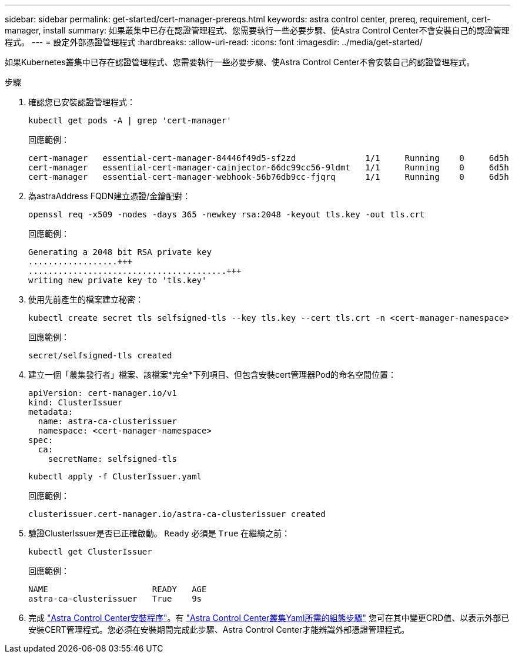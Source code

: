 ---
sidebar: sidebar 
permalink: get-started/cert-manager-prereqs.html 
keywords: astra control center, prereq, requirement, cert-manager, install 
summary: 如果叢集中已存在認證管理程式、您需要執行一些必要步驟、使Astra Control Center不會安裝自己的認證管理程式。 
---
= 設定外部憑證管理程式
:hardbreaks:
:allow-uri-read: 
:icons: font
:imagesdir: ../media/get-started/


如果Kubernetes叢集中已存在認證管理程式、您需要執行一些必要步驟、使Astra Control Center不會安裝自己的認證管理程式。

.步驟
. 確認您已安裝認證管理程式：
+
[source, sh]
----
kubectl get pods -A | grep 'cert-manager'
----
+
回應範例：

+
[listing]
----
cert-manager   essential-cert-manager-84446f49d5-sf2zd              1/1     Running    0     6d5h
cert-manager   essential-cert-manager-cainjector-66dc99cc56-9ldmt   1/1     Running    0     6d5h
cert-manager   essential-cert-manager-webhook-56b76db9cc-fjqrq      1/1     Running    0     6d5h
----
. 為astraAddress FQDN建立憑證/金鑰配對：
+
[source, sh]
----
openssl req -x509 -nodes -days 365 -newkey rsa:2048 -keyout tls.key -out tls.crt
----
+
回應範例：

+
[listing]
----
Generating a 2048 bit RSA private key
..................+++
........................................+++
writing new private key to 'tls.key'
----
. 使用先前產生的檔案建立秘密：
+
[source, sh]
----
kubectl create secret tls selfsigned-tls --key tls.key --cert tls.crt -n <cert-manager-namespace>
----
+
回應範例：

+
[listing]
----
secret/selfsigned-tls created
----
. 建立一個「叢集發行者」檔案、該檔案*完全*下列項目、但包含安裝cert管理器Pod的命名空間位置：
+
[source, yaml]
----
apiVersion: cert-manager.io/v1
kind: ClusterIssuer
metadata:
  name: astra-ca-clusterissuer
  namespace: <cert-manager-namespace>
spec:
  ca:
    secretName: selfsigned-tls
----
+
[source, sh]
----
kubectl apply -f ClusterIssuer.yaml
----
+
回應範例：

+
[listing]
----
clusterissuer.cert-manager.io/astra-ca-clusterissuer created
----
. 驗證ClusterIssuer是否已正確啟動。 `Ready` 必須是 `True` 在繼續之前：
+
[source, sh]
----
kubectl get ClusterIssuer
----
+
回應範例：

+
[listing]
----
NAME                     READY   AGE
astra-ca-clusterissuer   True    9s
----
. 完成 link:../get-started/install_acc.html["Astra Control Center安裝程序"]。有 link:../get-started/install_acc.html#configure-astra-control-center["Astra Control Center叢集Yaml所需的組態步驟"] 您可在其中變更CRD值、以表示外部已安裝CERT管理程式。您必須在安裝期間完成此步驟、Astra Control Center才能辨識外部憑證管理程式。

